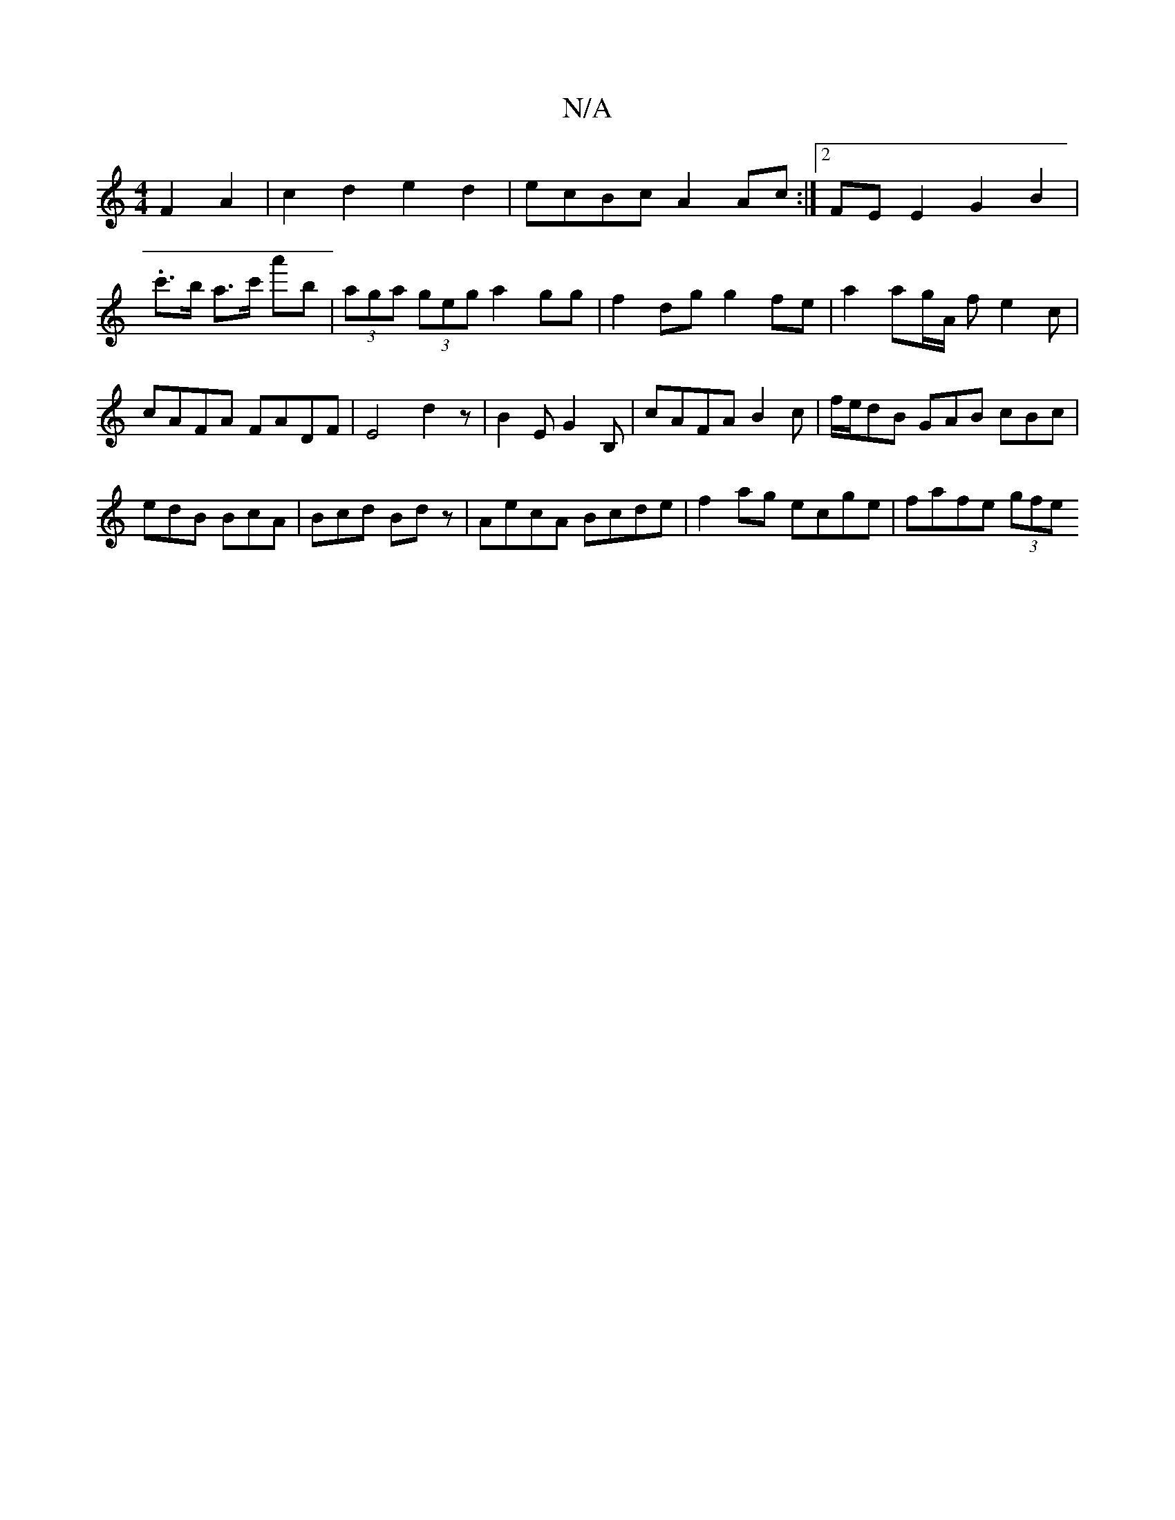 X:1
T:N/A
M:4/4
R:N/A
K:Cmajor
 F2 A2|c2d2 e2d2|ecBc A2Ac:|2 FEE2 G2B2 |
.c'>b a>c' a'b|(3aga (3geg a2gg|f2dg g2fe|a2 ag/A/ fe2c | cAFA FADF | E4 d2z |B2E G2B, |cAFA B2c|f/e/dB GAB cBc|edB BcA|Bcd Bdz|AecA Bcde|f2ag ecge|fafe (3gfe